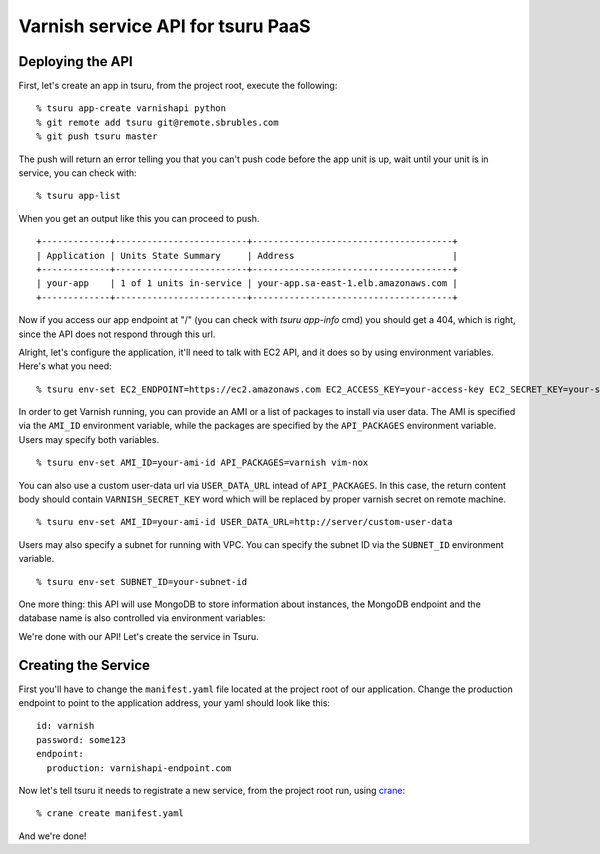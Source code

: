 Varnish service API for tsuru PaaS
==================================

.. image:: https://travis-ci.org/tsuru/varnishapi.png?branch=master
   :target: https://travis-ci.org/tsuru/varnishapi

Deploying the API
-----------------

First, let's create an app in tsuru, from the project root, execute the following:

.. highlight: bash

::

    % tsuru app-create varnishapi python
    % git remote add tsuru git@remote.sbrubles.com
    % git push tsuru master

The push will return an error telling you that you can't push code before the
app unit is up, wait until your unit is in service, you can check with:


.. highlight: bash

::

    % tsuru app-list

When you get an output like this you can proceed to push.

.. highlight: bash

::

    +-------------+-------------------------+--------------------------------------+
    | Application | Units State Summary     | Address                              |
    +-------------+-------------------------+--------------------------------------+
    | your-app    | 1 of 1 units in-service | your-app.sa-east-1.elb.amazonaws.com |
    +-------------+-------------------------+--------------------------------------+

Now if you access our app endpoint at "/" (you can check with `tsuru app-info`
cmd) you should get a 404, which is right, since the API does not respond
through this url.

Alright, let's configure the application, it'll need to talk with EC2 API, and
it does so by using environment variables. Here's what you need:

.. highlight: bash

::

    % tsuru env-set EC2_ENDPOINT=https://ec2.amazonaws.com EC2_ACCESS_KEY=your-access-key EC2_SECRET_KEY=your-secret-key

In order to get Varnish running, you can provide an AMI or a list of packages
to install via user data. The AMI is specified via the ``AMI_ID`` environment
variable, while the packages are specified by the ``API_PACKAGES`` environment
variable. Users may specify both variables.

.. highlight: bash

::

    % tsuru env-set AMI_ID=your-ami-id API_PACKAGES=varnish vim-nox

You can also use a custom user-data url via ``USER_DATA_URL`` intead of
``API_PACKAGES``. In this case, the return content body should contain
``VARNISH_SECRET_KEY`` word which will be replaced by proper varnish
secret on remote machine.

.. highlight: bash

::

    % tsuru env-set AMI_ID=your-ami-id USER_DATA_URL=http://server/custom-user-data

Users may also specify a subnet for running with VPC. You can specify the
subnet ID via the ``SUBNET_ID`` environment variable.

.. highlight: bash

::

    % tsuru env-set SUBNET_ID=your-subnet-id

One more thing: this API will use MongoDB to store information about instances,
the MongoDB endpoint and the database name is also controlled via environment
variables:

We're done with our API! Let's create the service in Tsuru.

Creating the Service
--------------------

First you'll have to change the ``manifest.yaml`` file located at the project
root of our application. Change the production endpoint to point to the
application address, your yaml should look like this:

.. highlight: yaml

::

    id: varnish
    password: some123
    endpoint:
      production: varnishapi-endpoint.com

Now let's tell tsuru it needs to registrate a new service, from the project
root run, using `crane
<http://godoc.org/github.com/globocom/tsuru/cmd/crane>`_:

.. highlight: bash

::

    % crane create manifest.yaml

And we're done!
